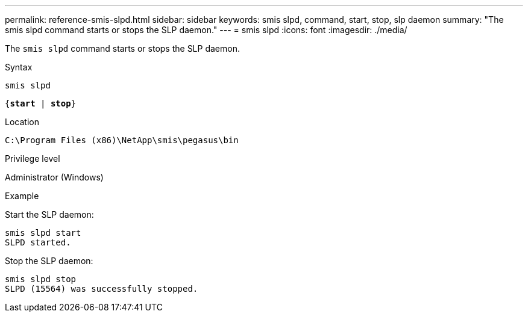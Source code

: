 ---
permalink: reference-smis-slpd.html
sidebar: sidebar
keywords: smis slpd, command, start, stop, slp daemon
summary: "The smis slpd command starts or stops the SLP daemon."
---
= smis slpd
:icons: font
:imagesdir: ./media/

[.lead]
The `smis slpd` command starts or stops the SLP daemon.

.Syntax

`smis slpd`

`{*start* | *stop*}`


.Location

`C:\Program Files (x86)\NetApp\smis\pegasus\bin`

.Privilege level

Administrator (Windows)

.Example

Start the SLP daemon:

----
smis slpd start
SLPD started.
----

Stop the SLP daemon:

----
smis slpd stop
SLPD (15564) was successfully stopped.
----
